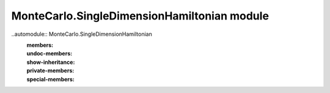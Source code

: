 
MonteCarlo.SingleDimensionHamiltonian module
============================================

..automodule:: MonteCarlo.SingleDimensionHamiltonian
    :members:
    :undoc-members:
    :show-inheritance:
    :private-members:
    :special-members:

    .. automethod:: __init__



